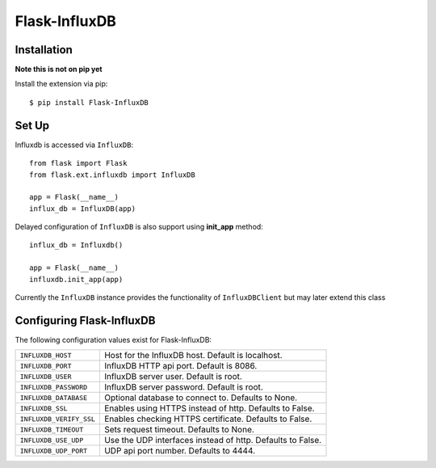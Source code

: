 Flask-InfluxDB
==========================================

.. module:: flask.ext.influxdb

Installation
------------

**Note this is not on pip yet**

Install the extension via pip::

    $ pip install Flask-InfluxDB

Set Up
------

Influxdb is accessed via ``InfluxDB``::

    from flask import Flask
    from flask.ext.influxdb import InfluxDB

    app = Flask(__name__)
    influx_db = InfluxDB(app)

Delayed configuration of ``InfluxDB`` is also support using **init_app** method::

    influx_db = Influxdb()

    app = Flask(__name__)
    influxdb.init_app(app)

Currently the ``InfluxDB`` instance provides the functionality of
``InfluxDBClient`` but may later extend this class


Configuring Flask-InfluxDB
--------------------------

The following configuration values exist for Flask-InfluxDB:

.. tabularcolumns:: |p{6.5cm|p{8.5cm}|

=============================== ==================================================================
``INFLUXDB_HOST``               Host for the InfluxDB host. Default is localhost.

``INFLUXDB_PORT``               InfluxDB HTTP api port. Default is 8086.

``INFLUXDB_USER``               InfluxDB server user. Default is root.

``INFLUXDB_PASSWORD``           InfluxDB server password. Default is root.

``INFLUXDB_DATABASE``           Optional database to connect to.  Defaults to None.

``INFLUXDB_SSL``                Enables using HTTPS instead of http. Defaults to False.

``INFLUXDB_VERIFY_SSL``         Enables checking HTTPS certificate. Defaults to False.

``INFLUXDB_TIMEOUT``            Sets request timeout. Defaults to None.

``INFLUXDB_USE_UDP``            Use the UDP interfaces instead of http. Defaults to False.

``INFLUXDB_UDP_PORT``           UDP api port number. Defaults to 4444.

=============================== ==================================================================
